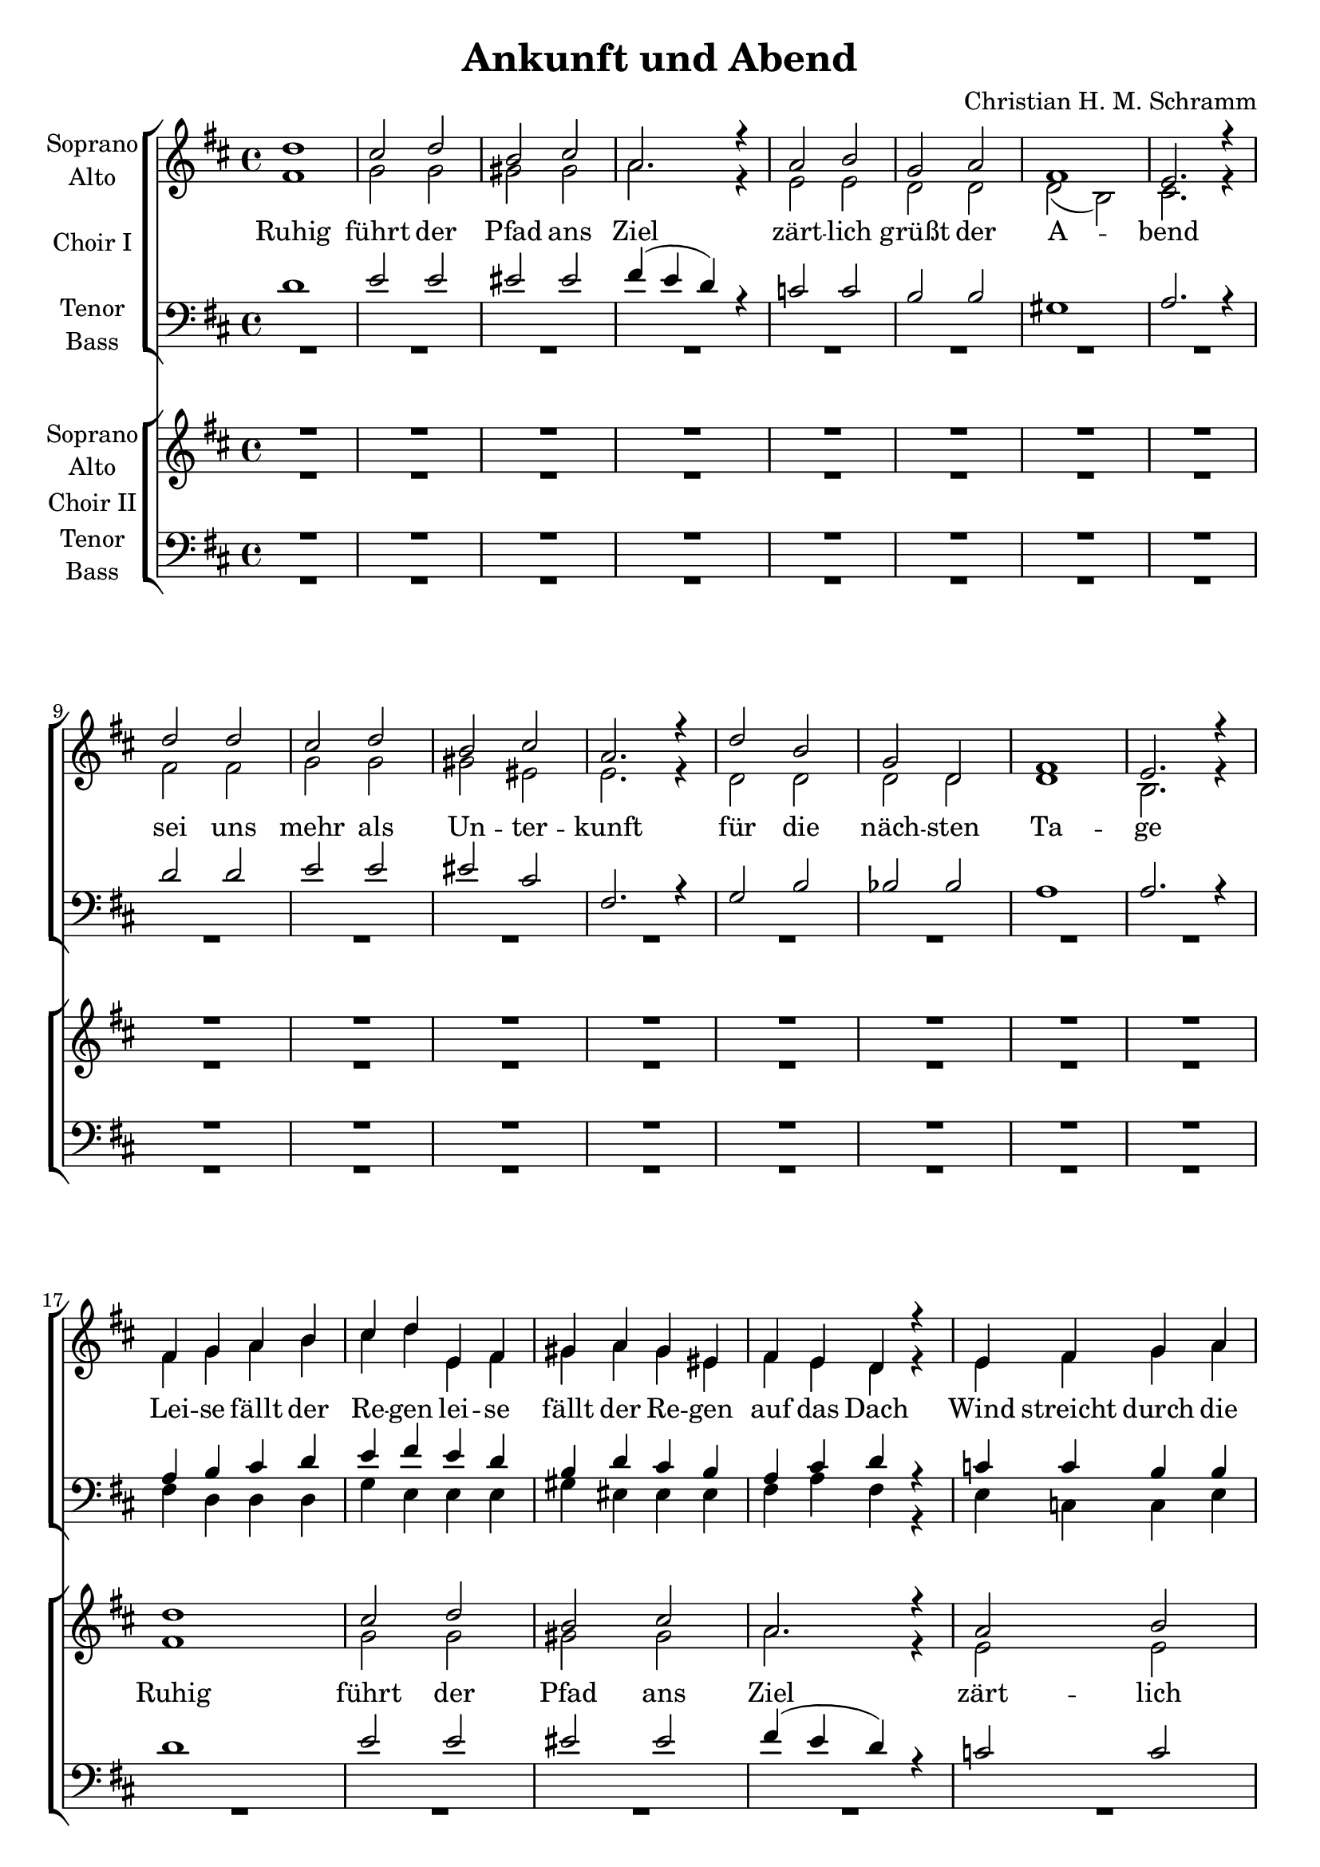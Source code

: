 \version "2.19.3"

\header {
  title = "Ankunft und Abend"
  composer = "Christian H. M. Schramm"

}

global = {
  \key d \major
  \time 4/4
}

sopranoChoirI = \relative c'' {
  \global
  d1
  cis2 d
  b cis
  a2. r4
  
  a2 b
  g a
  fis1
  e2. r4
  
  d'2 d
  cis2 d
  b cis
  a2. r4
  
  d2 b
  g d
  fis1
  e2. r4
  \break
  
  %d'4 d d d
  %e e e e
  %d d d d
  %d d d r
  
  fis4 g a b
  cis d e, fis
  gis a gis eis
  fis e d r
  
  e fis g a
  g g a a
  gis1
  r2 e
  
  fis4 g a b
  cis d e, fis
  gis a gis eis
  fis g a ais
  
  b1
  d
  d
  e2. r4
  
  \repeat volta 2 {
  
  d2 d4 d
  e2 e4 e
  e1
  r
  
  d2 cis4 b
  cis2 cis4 cis
  b2 cis4 b4
  a2 fis4 r4
  
  bes2 bes4 bes
  a2 bes4 c
  es2. r4
  d2 es
  
  f2 f4 e
  d2 c4 bes
  g2 g4 d'
  d2 d4 r\fermata
  
  }
  R1*16
  
}

altoChoirI = \relative c' {
  \global
  fis1
  g2 g
  gis gis
  a2. r4
  
  e2 e
  d d
  d( b)
  cis2. r4
  
  fis2 fis
  g2 g
  gis eis
  e2. r4
  
  d2 d
  d d
  d1
  b2. r4
  
  %fis'4 e fis e
  %g fis g fis
  %eis d eis d
  %d e fis
  
  fis'4 g a b
  cis d e, fis
  gis a gis eis
  fis e d r4
  
  e fis g a
  g g a a
  gis1
  r2 e
  
  fis4 g a b
  cis d e, fis
  gis a gis eis
  fis e fis fis
  
  g1
  g1
  a
  g2. r4
  
  fis2 fis4 fis
  a2 g4 g
  gis1
  r1
  
  fis2 fis4 fis
  fis4( gis) a4 fis
  d2 d4 e
  fis2 fis4 r
  
  f2 f4 f
  f2 f4 f
  es2. r4
  d2 g
  
  f2 f4 g
  bes2 a4 g
  e2 e4 e
  g2 g4 r

  R1*16
  
}

tenorChoirI = \relative c' {
  \global
  d1
  e2 e
  eis eis
  fis4( e d) r
  
  c2 c
  b b
  gis1
  a2. r4
  
  d2 d
  e2 e
  eis cis
  fis,2. r4
  
  g2 b
  bes bes
  a1
  a2. r4
  
  a b cis d
  e fis e d
  b d cis b
  a cis d r
  
  c c b b
  b cis d e
  d1
  r2 cis
  
  a4 b cis d
  e fis e d
  b d cis b
  a cis cis cis
  
  d1
  d
  d
  b2. r4
  
  d2 d4 d
  c2 c4 c
  b1
  r
  
  d2 e4 d
  cis2 cis4 cis
  b2 a4 b
  a2 a4 r
  
  d2 d4 d
  c2 d4 es
  c2. r4
  bes2 bes
  
  c2 d4 e
  f2 d4 d
  c2 c4 c
  b2 b4 r4\fermata
  
  R1*16
}

bassChoirI = \relative c {
  \global
  R1*16
  
  %fis4 g a b
  %cis d e, fis
  %gis a gis eis
  %fis a fis
  
  fis4 d d d
  g e e e
  gis eis eis eis 
  fis a fis r
  
  e c c e
  g g g g
  gis1
  r2 a
  
  fis4 d d d
  g e e e
  gis eis eis eis 
  fis a fis fis
  
  g1
  g
  a,
  a2. r4
  
  d2 d4 fis
  a2 a4 a
  e1
  r1
  
  b'2 b4 b
  fis2 fis4 fis
  g2 g4 g
  d2 d4 r
  
  bes'2 bes4 bes
  a2 a4 a
  g2. r4
  g2 g
  
  f2 f4 f
  bes,2 bes4 bes
  c2 c4 c
  g2 g4 r
  
  R1*16
  
}

verseChoirI = \lyricmode {
  Ruhig führt der Pfad ans Ziel
  zärt -- lich grüßt der A -- bend
  sei uns mehr als Un -- ter -- kunft
  für die näch -- sten Ta -- ge
  
  Lei -- se fällt der Re -- gen
  lei -- se fällt der Re -- gen 
  auf das Dach
  Wind streicht durch die Bäu -- me
  hört den Wind
  lauscht:
  Er er -- zählt Ge -- schich -- ten
  er er -- zählt Ge -- schich -- ten
  sei -- ne Stim -- me
  Lob und Kla -- ge
  
  \set stanza = "1."
  Fest sind die Mau -- ern aus Stein
  scharf wird das In -- nen vom Au -- ßen ge -- schie -- den
  Dun -- kel -- heit macht die Welt klein
  Licht ver -- grö -- ßert Ge -- dan -- ken und Wor -- te und Lie -- der
 
}

verseChoirI_zwei = \lyricmode {
  _ _ _ _ _ _
  _ _ _ _ _ _ _
  _ _ _ _ _ _ _
  _ _ _ _ _ _
  
  _ _ _ _ _ _
  _ _ _ _ _ _
  _ _ _
  _ _ _ _ _ _
  _ _ _ _
  _ _ _ _ _ _
  _ _ _ _ _ _
  _ _ _ _ _ _ _
  
  \set stanza = "2."
  Wor -- te, Ge -- sprä -- che, Ge -- sang
  Raum wird er -- schaf -- fen für einst frem -- de Men -- schen
  Zeit oh -- ne Ei -- le und Hast
  ist der Nacht von den Men -- schen durch Licht ab -- ge -- run -- gen
 
}

sopranoChoirII = \relative c'' {
  \global
  R1*16
  
  d1
  cis2 d
  b cis
  a2. r4
  
  a2 b
  g a
  fis1
  e2. r4
  
  d'2 d
  cis2 d
  b cis
  a2. r4
  
  d2 b
  g d
  fis1
  e2. r4
  
  
  a1
  c2. c4
  b1
  b2 b
  
  b1(
  a2) cis
  d1
  d2. r4
  
  d1
  c2. c4
  c1
  bes2 r
  
  c1
  d2. d4
  d1
  r
  
  
  d2 d
  cis2 d
  b cis
  a2. r4
  
  a2 b
  b a
  fis1(
  e2) r4 e
  
  d'2 d
  cis2 d
  b cis
  a2. r4
  
  d2 b
  g d
  fis1
  e1
  
  \bar "|."
  
}

altoChoirII = \relative c' {
  \global
  R1*16
  
  fis1
  g2 g
  gis gis
  a2. r4
  
  e2 e
  d d
  d( b)
  cis2. r4
  
  fis2 fis
  g2 g
  gis eis
  e2. r4
  
  d2 d
  d d
  d1
  b2. r4
  
  
  fis'1
  e2. e4
  e1
  e2 e
  
  fis1~
  fis2 fis
  g2.( b4)
  a2. r4
  
  f1
  a2. a4
  g1
  g2 r
  
  a1
  f2. f4
  g1
  r
  
  
  fis2 fis
  g2 g
  gis gis
  a2. r4
  
  fis2 fis
  dis dis
  d( b
  cis2) r4 cis
  
  fis2 fis
  g2 g
  gis eis
  e2. r4
  
  d2 d
  d d
  d1
  b1
  
  
}

tenorChoirII = \relative c' {
  \global
  R1*16
  
  d1
  e2 e
  eis eis
  fis4( e d) r
  
  c2 c
  b b
  gis1
  a2. r4
  
  d2 d
  e2 e
  eis cis
  fis,2. r4
  
  g2 b
  bes bes
  a1
  a2. r4
  
  a1
  a2. a4
  gis1
  g?2 g
  
  b1(
  cis2) a
  d1
  d2. r4
  
  d1
  c2. c4
  es1
  bes2 r
  
  c1
  d2. d4
  e1
  r
  
  
  
  d2 d
  e2 e
  eis eis
  fis4( e d) r
  
  c2 c
  b b
  gis1(
  a2) r4 a
  
  d2 d
  e2 e
  eis cis
  fis,2. r4
  
  g2 b
  bes bes
  a1
  a1
  
}

bassChoirII = \relative c {
  \global
  R1*32
  
  d1
  a2. a4
  e'1
  e2 e
  
  b2.( d4
  fis2) fis
  g1
  fis2. r4
  
  bes,1
  f'2. f4
  c1
  g'2 r
  
  f1
  bes2. bes4
  c1
  r
  
  
  d,2 d
  e2 e
  eis eis
  fis2. r4
  
  d2 d
  dis dis
  e1(
  a2) r4 a
  
  d,2 d
  e2 e
  eis eis
  fis2. r4
  
  g2 g
  g g
  a1
  a,1
  
  
}

verseChoirII = \lyricmode {
  Ruhig führt der Pfad ans Ziel
  zärt -- lich grüßt der A -- bend
  sei uns mehr als Un -- ter -- kunft
  für die näch -- sten Ta -- ge
  
  \set stanza = "1."
  Mau -- ern aus Stein
  schei -- den Welt __ von Welt -- en
  au -- ßen das Dun -- kel
  in -- nen das Licht
  
  Scheint die Zeit auch still zu stehn
  naht sich doch der Tag, und
  wer -- den wir auch schla -- fen gehn
  bleibt uns die -- ser A -- bend
  
  
}

verseChoirII_zwei = \lyricmode {
  _ _ _ _ _ _
  _ _ _ _ _ _
  _ _ _ _ _ _ _
  _ _ _ _ _ _
  
  \set stanza = "2."
  Wort und Ge -- sang
  schaf -- fen Raum __ für Men -- schen
  Zeit für ein -- an -- der
  und für uns selbst
}

right = \relative c'' {
  \global
  r4 d <fis, a>2
  r4 cis' d e
  r4 d <as cis>2
  <a d>2. r4
  
  r4 e' <g, c>2
  r4 g' <b, d>4 g
  b d gis, e'
  r4 e, cis' r4
  
  r4 d <fis, a>2
  r4 cis' d e
  r4 d <as cis>2
  <e a cis>1
  
  R1*4
  
}

left = \relative c {
  \global
  d2 d'
  e, e'
  f, f'
  fis4 a, fis d
  
  c2 c'
  b, g'
  gis e'
  a,2 r4 e
  
  d2 d'
  e, e'
  f4 d b as
  fis cis b a
  
  g1~
  g1
  a1~
  a1
}

choirIPart = \new ChoirStaff \with {
  \consists "Instrument_name_engraver"
  instrumentName = "Choir I"
} <<
  \new Staff \with {
    instrumentName = \markup \center-column { "Soprano" "Alto" }
  } <<
    \new Voice = "sopranoI" { \voiceOne \sopranoChoirI }
    \new Voice = "altoI" { \voiceTwo \altoChoirI }
  >>
  \new Lyrics \with {
    \override VerticalAxisGroup #'staff-affinity = #CENTER
  } \lyricsto "sopranoI" \verseChoirI
  \new Lyrics \with {
    \override VerticalAxisGroup #'staff-affinity = #CENTER
  } \lyricsto "sopranoI" \verseChoirI_zwei
  \new Staff \with {
    instrumentName = \markup \center-column { "Tenor" "Bass" }
  } <<
    \clef bass
    \new Voice = "tenorI" { \voiceOne \tenorChoirI }
    \new Voice = "bassI" { \voiceTwo \bassChoirI }
  >>
>>

choirIIPart = \new ChoirStaff \with {
  \consists "Instrument_name_engraver"
  instrumentName = "Choir II"
} <<
  \new Staff \with {
    instrumentName = \markup \center-column { "Soprano" "Alto" }
  } <<
    \new Voice = "sopranoII" { \voiceOne \sopranoChoirII }
    \new Voice = "altoII" { \voiceTwo \altoChoirII }
  >>
  \new Lyrics \with {
    \override VerticalAxisGroup #'staff-affinity = #CENTER
  } \lyricsto "sopranoII" \verseChoirII
  \new Lyrics \with {
    \override VerticalAxisGroup #'staff-affinity = #CENTER
  } \lyricsto "sopranoII" \verseChoirII_zwei
  \new Staff \with {
    instrumentName = \markup \center-column { "Tenor" "Bass" }
  } <<
    \clef bass
    \new Voice = "tenorII" { \voiceOne \tenorChoirII }
    \new Voice = "bassII" { \voiceTwo \bassChoirII }
  >>
>>


\score {
  <<
    \choirIPart
    \choirIIPart
    %\pianoPart
  >>
  \layout { }
  \midi { \tempo 4=135 }
}
